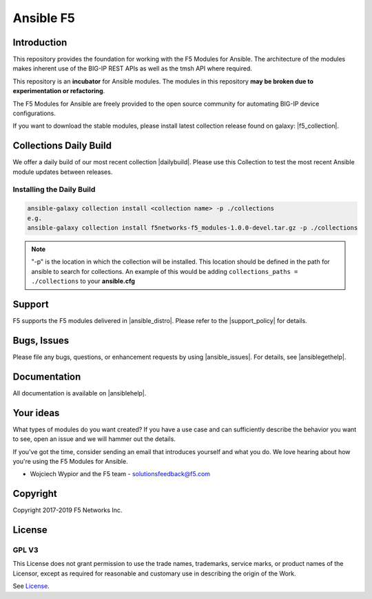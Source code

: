 .. raw:: html

   <!--
   Copyright 2015-2019 F5 Networks Inc.

   Licensed under the Apache License, Version 2.0 (the "License");
   you may not use this file except in compliance with the License.
   You may obtain a copy of the License at

      http://www.apache.org/licenses/LICENSE-2.0

   Unless required by applicable law or agreed to in writing, software
   distributed under the License is distributed on an "AS IS" BASIS,
   WITHOUT WARRANTIES OR CONDITIONS OF ANY KIND, either express or implied.
   See the License for the specific language governing permissions and
   limitations under the License.
   -->

Ansible F5
==========

|slack badge| |travis badge| |shippable badge|

Introduction
------------

This repository provides the foundation for working with the F5 Modules for Ansible.
The architecture of the modules makes inherent use of the BIG-IP REST APIs as well as the tmsh API where required.

This repository is an **incubator** for Ansible modules. The modules in this repository **may be
broken due to experimentation or refactoring**.

The F5 Modules for Ansible are freely provided to the open source community for automating BIG-IP device configurations.

If you want to download the stable modules, please install latest collection release found on galaxy: |f5_collection|.


Collections Daily Build
-----------------------

We offer a daily build of our most recent collection |dailybuild|. Please use this Collection to test the most
recent Ansible module updates between releases.

Installing the Daily Build
~~~~~~~~~~~~~~~~~~~~~~~~~~
.. code:: shell

    ansible-galaxy collection install <collection name> -p ./collections
    e.g.
    ansible-galaxy collection install f5networks-f5_modules-1.0.0-devel.tar.gz -p ./collections

.. note::

   "-p" is the location in which the collection will be installed. This location should be defined in the path for
   ansible to search for collections. An example of this would be adding ``collections_paths = ./collections``
   to your **ansible.cfg**

Support
-------
F5 supports the F5 modules delivered in |ansible_distro|. Please refer to the |support_policy| for details.

Bugs, Issues
------------

Please file any bugs, questions, or enhancement requests by using |ansible_issues|. For details, see |ansiblegethelp|.

Documentation
-------------

All documentation is available on |ansiblehelp|.

Your ideas
----------

What types of modules do you want created? If you have a use case and can sufficiently describe the behavior you want to see, open an issue and we will hammer out the details.

If you've got the time, consider sending an email that introduces yourself and what you do. We love hearing about how you're using the F5 Modules for Ansible.

- Wojciech Wypior and the F5 team - solutionsfeedback@f5.com

Copyright
---------

Copyright 2017-2019 F5 Networks Inc.


License
-------

GPL V3
~~~~~~

This License does not grant permission to use the trade names, trademarks, service marks, or product names of the Licensor, except as required for reasonable and customary use in describing the origin of the Work.

See `License`_.


.. |travis badge| image:: https://travis-ci.com/F5Networks/f5-ansible.svg?branch=devel
    :target: https://travis-ci.com/F5Networks/f5-ansible
    :alt: Build Status

.. |slack badge| image:: https://f5cloudsolutions.herokuapp.com/badge.svg
    :target: https://f5cloudsolutions.herokuapp.com
    :alt: Slack Status

.. |shippable badge| image:: https://api.shippable.com/projects/57c88ded5a5c0d0f0012c53e/badge?branch=devel
    :target: https://app.shippable.com/github/F5Networks/f5-ansible
    :alt: Shippable Status

.. _License: https://github.com/F5Networks/f5-ansible/blob/devel/COPYING


.. |dailybuild| raw:: html

   <a href="https://f5-ansible.s3.amazonaws.com/collections/f5networks-f5_modules-1.1.0-devel.tar.gz" target="_blank">here</a>

.. |f5_collection| raw:: html

   <a href="https://galaxy.ansible.com/f5networks/f5_modules" target="_blank">F5 Ansible Modules Collection</a>

.. |ansible_distro| raw:: html

   <a href="https://pypi.org/project/ansible/" target="_blank">Red Hat Ansible distributions</a>

.. |support_policy| raw:: html

   <a href="https://f5.com/support/support-policies" target="_blank">F5 Ansible Support Policy</a>

.. |ansible_issues| raw:: html

   <a href="https://github.com/F5Networks/f5-ansible/issues" target="_blank">Github Issues</a>

.. |ansiblehelp| raw:: html

   <a href="http://clouddocs.f5.com/products/orchestration/ansible/devel/" target="_blank">clouddocs.f5.com</a>

.. |ansibleguidelines| raw:: html

   <a href="http://clouddocs.f5.com/products/orchestration/ansible/devel/development/guidelines.html" target="_blank">Guidelines</a>

.. |ansiblegethelp| raw:: html

   <a href="http://clouddocs.f5.com/products/orchestration/ansible/devel/usage/support.html" target="_blank">Get Help</a>


